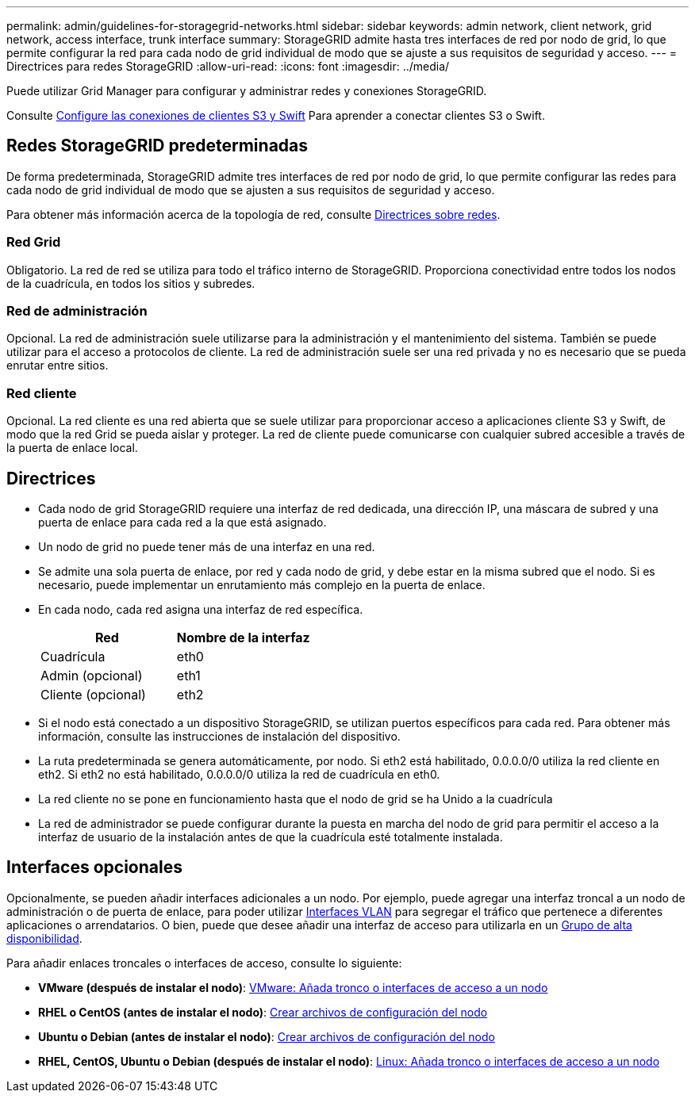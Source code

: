 ---
permalink: admin/guidelines-for-storagegrid-networks.html 
sidebar: sidebar 
keywords: admin network, client network, grid network, access interface, trunk interface 
summary: StorageGRID admite hasta tres interfaces de red por nodo de grid, lo que permite configurar la red para cada nodo de grid individual de modo que se ajuste a sus requisitos de seguridad y acceso. 
---
= Directrices para redes StorageGRID
:allow-uri-read: 
:icons: font
:imagesdir: ../media/


[role="lead"]
Puede utilizar Grid Manager para configurar y administrar redes y conexiones StorageGRID.

Consulte xref:configuring-client-connections.adoc[Configure las conexiones de clientes S3 y Swift] Para aprender a conectar clientes S3 o Swift.



== Redes StorageGRID predeterminadas

De forma predeterminada, StorageGRID admite tres interfaces de red por nodo de grid, lo que permite configurar las redes para cada nodo de grid individual de modo que se ajusten a sus requisitos de seguridad y acceso.

Para obtener más información acerca de la topología de red, consulte xref:../network/index.adoc[Directrices sobre redes].



=== Red Grid

Obligatorio. La red de red se utiliza para todo el tráfico interno de StorageGRID. Proporciona conectividad entre todos los nodos de la cuadrícula, en todos los sitios y subredes.



=== Red de administración

Opcional. La red de administración suele utilizarse para la administración y el mantenimiento del sistema. También se puede utilizar para el acceso a protocolos de cliente. La red de administración suele ser una red privada y no es necesario que se pueda enrutar entre sitios.



=== Red cliente

Opcional. La red cliente es una red abierta que se suele utilizar para proporcionar acceso a aplicaciones cliente S3 y Swift, de modo que la red Grid se pueda aislar y proteger. La red de cliente puede comunicarse con cualquier subred accesible a través de la puerta de enlace local.



== Directrices

* Cada nodo de grid StorageGRID requiere una interfaz de red dedicada, una dirección IP, una máscara de subred y una puerta de enlace para cada red a la que está asignado.
* Un nodo de grid no puede tener más de una interfaz en una red.
* Se admite una sola puerta de enlace, por red y cada nodo de grid, y debe estar en la misma subred que el nodo. Si es necesario, puede implementar un enrutamiento más complejo en la puerta de enlace.
* En cada nodo, cada red asigna una interfaz de red específica.
+
[cols="1a,1a"]
|===
| Red | Nombre de la interfaz 


 a| 
Cuadrícula
 a| 
eth0



 a| 
Admin (opcional)
 a| 
eth1



 a| 
Cliente (opcional)
 a| 
eth2

|===
* Si el nodo está conectado a un dispositivo StorageGRID, se utilizan puertos específicos para cada red. Para obtener más información, consulte las instrucciones de instalación del dispositivo.
* La ruta predeterminada se genera automáticamente, por nodo. Si eth2 está habilitado, 0.0.0.0/0 utiliza la red cliente en eth2. Si eth2 no está habilitado, 0.0.0.0/0 utiliza la red de cuadrícula en eth0.
* La red cliente no se pone en funcionamiento hasta que el nodo de grid se ha Unido a la cuadrícula
* La red de administrador se puede configurar durante la puesta en marcha del nodo de grid para permitir el acceso a la interfaz de usuario de la instalación antes de que la cuadrícula esté totalmente instalada.




== Interfaces opcionales

Opcionalmente, se pueden añadir interfaces adicionales a un nodo. Por ejemplo, puede agregar una interfaz troncal a un nodo de administración o de puerta de enlace, para poder utilizar xref:../admin/configure-vlan-interfaces.adoc[Interfaces VLAN] para segregar el tráfico que pertenece a diferentes aplicaciones o arrendatarios. O bien, puede que desee añadir una interfaz de acceso para utilizarla en un xref:../admin/configure-high-availability-group.adoc[Grupo de alta disponibilidad].

Para añadir enlaces troncales o interfaces de acceso, consulte lo siguiente:

* *VMware (después de instalar el nodo)*: xref:../maintain/vmware-adding-trunk-or-access-interfaces-to-node.adoc[VMware: Añada tronco o interfaces de acceso a un nodo]
* *RHEL o CentOS (antes de instalar el nodo)*: xref:../rhel/creating-node-configuration-files.adoc[Crear archivos de configuración del nodo]
* *Ubuntu o Debian (antes de instalar el nodo)*: xref:../ubuntu/creating-node-configuration-files.adoc[Crear archivos de configuración del nodo]
* *RHEL, CentOS, Ubuntu o Debian (después de instalar el nodo)*: xref:../maintain/linux-adding-trunk-or-access-interfaces-to-node.adoc[Linux: Añada tronco o interfaces de acceso a un nodo]

